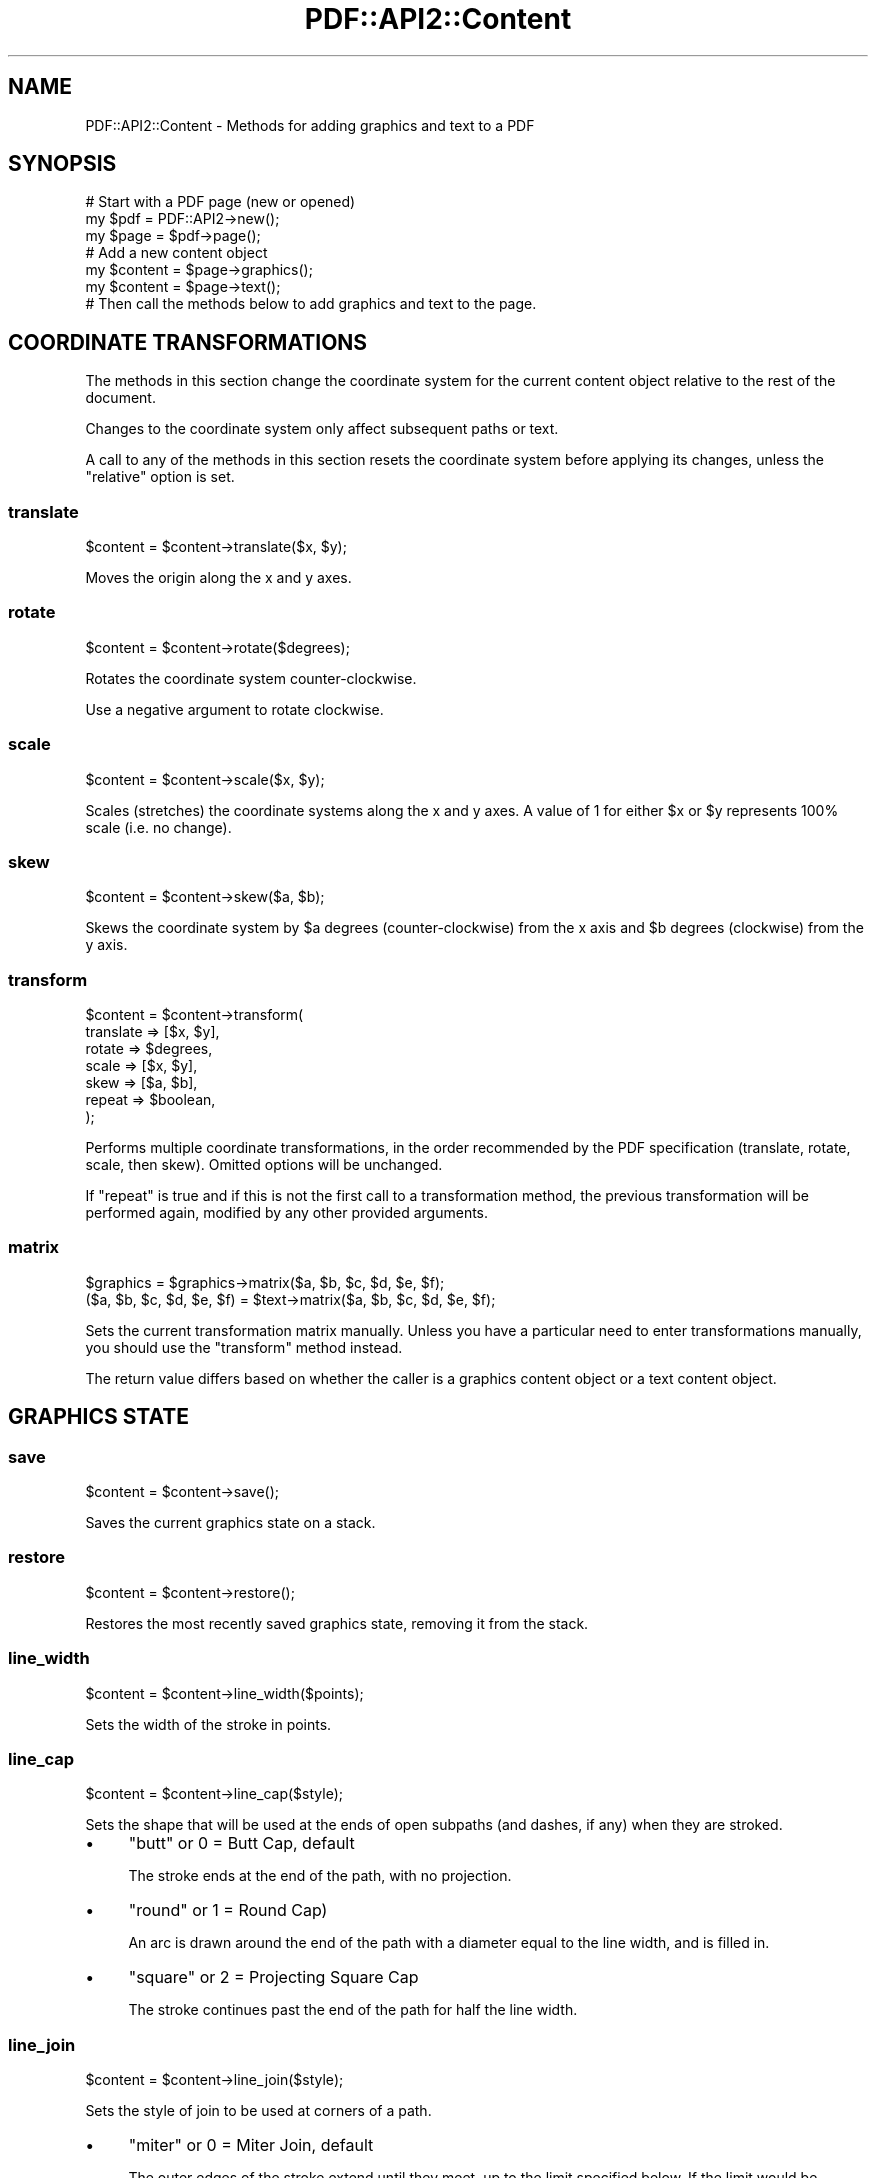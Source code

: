 .\" -*- mode: troff; coding: utf-8 -*-
.\" Automatically generated by Pod::Man 5.0102 (Pod::Simple 3.45)
.\"
.\" Standard preamble:
.\" ========================================================================
.de Sp \" Vertical space (when we can't use .PP)
.if t .sp .5v
.if n .sp
..
.de Vb \" Begin verbatim text
.ft CW
.nf
.ne \\$1
..
.de Ve \" End verbatim text
.ft R
.fi
..
.\" \*(C` and \*(C' are quotes in nroff, nothing in troff, for use with C<>.
.ie n \{\
.    ds C` ""
.    ds C' ""
'br\}
.el\{\
.    ds C`
.    ds C'
'br\}
.\"
.\" Escape single quotes in literal strings from groff's Unicode transform.
.ie \n(.g .ds Aq \(aq
.el       .ds Aq '
.\"
.\" If the F register is >0, we'll generate index entries on stderr for
.\" titles (.TH), headers (.SH), subsections (.SS), items (.Ip), and index
.\" entries marked with X<> in POD.  Of course, you'll have to process the
.\" output yourself in some meaningful fashion.
.\"
.\" Avoid warning from groff about undefined register 'F'.
.de IX
..
.nr rF 0
.if \n(.g .if rF .nr rF 1
.if (\n(rF:(\n(.g==0)) \{\
.    if \nF \{\
.        de IX
.        tm Index:\\$1\t\\n%\t"\\$2"
..
.        if !\nF==2 \{\
.            nr % 0
.            nr F 2
.        \}
.    \}
.\}
.rr rF
.\" ========================================================================
.\"
.IX Title "PDF::API2::Content 3"
.TH PDF::API2::Content 3 2024-05-18 "perl v5.40.0" "User Contributed Perl Documentation"
.\" For nroff, turn off justification.  Always turn off hyphenation; it makes
.\" way too many mistakes in technical documents.
.if n .ad l
.nh
.SH NAME
PDF::API2::Content \- Methods for adding graphics and text to a PDF
.SH SYNOPSIS
.IX Header "SYNOPSIS"
.Vb 3
\&    # Start with a PDF page (new or opened)
\&    my $pdf = PDF::API2\->new();
\&    my $page = $pdf\->page();
\&
\&    # Add a new content object
\&    my $content = $page\->graphics();
\&    my $content = $page\->text();
\&
\&    # Then call the methods below to add graphics and text to the page.
.Ve
.SH "COORDINATE TRANSFORMATIONS"
.IX Header "COORDINATE TRANSFORMATIONS"
The methods in this section change the coordinate system for the current content
object relative to the rest of the document.
.PP
Changes to the coordinate system only affect subsequent paths or text.
.PP
A call to any of the methods in this section resets the coordinate system before
applying its changes, unless the \f(CW\*(C`relative\*(C'\fR option is set.
.SS translate
.IX Subsection "translate"
.Vb 1
\&    $content = $content\->translate($x, $y);
.Ve
.PP
Moves the origin along the x and y axes.
.SS rotate
.IX Subsection "rotate"
.Vb 1
\&    $content = $content\->rotate($degrees);
.Ve
.PP
Rotates the coordinate system counter-clockwise.
.PP
Use a negative argument to rotate clockwise.
.SS scale
.IX Subsection "scale"
.Vb 1
\&    $content = $content\->scale($x, $y);
.Ve
.PP
Scales (stretches) the coordinate systems along the x and y axes.  A value of 1
for either \f(CW$x\fR or \f(CW$y\fR represents 100% scale (i.e. no change).
.SS skew
.IX Subsection "skew"
.Vb 1
\&    $content = $content\->skew($a, $b);
.Ve
.PP
Skews the coordinate system by \f(CW$a\fR degrees (counter-clockwise) from the x axis
and \f(CW$b\fR degrees (clockwise) from the y axis.
.SS transform
.IX Subsection "transform"
.Vb 7
\&    $content = $content\->transform(
\&        translate => [$x, $y],
\&        rotate    => $degrees,
\&        scale     => [$x, $y],
\&        skew      => [$a, $b],
\&        repeat    => $boolean,
\&    );
.Ve
.PP
Performs multiple coordinate transformations, in the order recommended by the
PDF specification (translate, rotate, scale, then skew).  Omitted options will
be unchanged.
.PP
If \f(CW\*(C`repeat\*(C'\fR is true and if this is not the first call to a transformation
method, the previous transformation will be performed again, modified by any
other provided arguments.
.SS matrix
.IX Subsection "matrix"
.Vb 1
\&    $graphics = $graphics\->matrix($a, $b, $c, $d, $e, $f);
\&
\&    ($a, $b, $c, $d, $e, $f) = $text\->matrix($a, $b, $c, $d, $e, $f);
.Ve
.PP
Sets the current transformation matrix manually.  Unless you have a particular
need to enter transformations manually, you should use the \f(CW\*(C`transform\*(C'\fR method
instead.
.PP
The return value differs based on whether the caller is a graphics content
object or a text content object.
.SH "GRAPHICS STATE"
.IX Header "GRAPHICS STATE"
.SS save
.IX Subsection "save"
.Vb 1
\&    $content = $content\->save();
.Ve
.PP
Saves the current graphics state on a stack.
.SS restore
.IX Subsection "restore"
.Vb 1
\&    $content = $content\->restore();
.Ve
.PP
Restores the most recently saved graphics state, removing it from the stack.
.SS line_width
.IX Subsection "line_width"
.Vb 1
\&    $content = $content\->line_width($points);
.Ve
.PP
Sets the width of the stroke in points.
.SS line_cap
.IX Subsection "line_cap"
.Vb 1
\&    $content = $content\->line_cap($style);
.Ve
.PP
Sets the shape that will be used at the ends of open subpaths (and dashes, if
any) when they are stroked.
.IP \(bu 4
"butt" or 0 = Butt Cap, default
.Sp
The stroke ends at the end of the path, with no projection.
.IP \(bu 4
"round" or 1 = Round Cap)
.Sp
An arc is drawn around the end of the path with a diameter equal to the line
width, and is filled in.
.IP \(bu 4
"square" or 2 = Projecting Square Cap
.Sp
The stroke continues past the end of the path for half the line width.
.SS line_join
.IX Subsection "line_join"
.Vb 1
\&    $content = $content\->line_join($style);
.Ve
.PP
Sets the style of join to be used at corners of a path.
.IP \(bu 4
"miter" or 0 = Miter Join, default
.Sp
The outer edges of the stroke extend until they meet, up to the limit specified
below.  If the limit would be surpassed, a bevel join is used instead.
.IP \(bu 4
"round" or 1 = Round Join
.Sp
A circle with a diameter equal to the linewidth is drawn around the corner
point, producing a rounded corner.
.IP \(bu 4
"bevel" or 2 = Bevel Join
.Sp
A triangle is drawn to fill in the notch between the two strokes.
.SS miter_limit
.IX Subsection "miter_limit"
.Vb 1
\&    $content = $content\->miter_limit($ratio);
.Ve
.PP
Sets the miter limit when the line join style is a miter join.
.PP
The \f(CW$ratio\fR is the maximum length of the miter (inner to outer corner) divided
by the line width. Any miter above this ratio will be converted to a bevel
join. The practical effect is that lines meeting at shallow angles are chopped
off instead of producing long pointed corners.
.PP
There is no documented default miter limit.
.SS line_dash_pattern
.IX Subsection "line_dash_pattern"
.Vb 2
\&    # Solid line
\&    $content = $content\->line_dash_pattern();
\&
\&    # Equal length lines and gaps
\&    $content = $content\->line_dash_pattern($length);
\&
\&    # Specified line and gap lengths
\&    $content = $content\->line_dash_pattern($line1, $gap1, $line2, $gap2, ...);
\&
\&    # Offset the starting point
\&    $content = $content\->line_dash_pattern(
\&        pattern => [$line1, $gap1, $line2, $gap2, ...],
\&        offset => $points,
\&    );
.Ve
.PP
Sets the line dash pattern.
.PP
If called without any arguments, a solid line will be drawn.
.PP
If called with one argument, the dashes and gaps will have equal lengths.
.PP
If called with two or more arguments, the arguments represent alternating dash
and gap lengths.
.PP
If called with a hash of arguments, a dash phase may be set, which specifies the
distance into the pattern at which to start the dash.
.SS flatness_tolerance
.IX Subsection "flatness_tolerance"
.Vb 1
\&    $content = $content\->flatness_tolerance($tolerance);
.Ve
.PP
Sets the maximum distance in device pixels between the mathematically correct
path for a curve and an approximation constructed from straight line segments.
.PP
\&\f(CW$tolerance\fR is an integer between 0 and 100, where 0 represents the device's
default flatness tolerance.
.SS egstate
.IX Subsection "egstate"
.Vb 1
\&    $content = $content\->egstate($object);
.Ve
.PP
Adds a PDF::API2::Resource::ExtGState object containing a set of graphics
state parameters.
.SH "PATH CONSTRUCTION (DRAWING)"
.IX Header "PATH CONSTRUCTION (DRAWING)"
Note that paths will not appear until a path painting method is called
("stroke", "fill", or "paint").
.SS move
.IX Subsection "move"
.Vb 1
\&    $content = $content\->move($x, $y);
.Ve
.PP
Starts a new path at the specified coordinates.
.SS line
.IX Subsection "line"
.Vb 1
\&    $content = $content\->line($x, $y);
.Ve
.PP
Extends the path in a line from the current coordinates to the specified
coordinates.
.SS hline
.IX Subsection "hline"
.Vb 1
\&    $content = $content\->hline($x);
.Ve
.PP
Extends the path in a horizontal line from the current position to the specified
x coordinate.
.SS vline
.IX Subsection "vline"
.Vb 1
\&    $content = $content\->vline($x);
.Ve
.PP
Extends the path in a vertical line from the current position to the specified y
coordinate.
.SS polyline
.IX Subsection "polyline"
.Vb 1
\&    $content = $content\->polyline($x1, $y1, $x2, $y2, ...);
.Ve
.PP
Extends the path from the current position in one or more straight lines.
.SS curve
.IX Subsection "curve"
.Vb 1
\&    $content = $content\->curve($cx1, $cy1, $cx2, $cy2, $x, $y);
.Ve
.PP
Extends the path in a curve from the current point to \f(CW\*(C`($x, $y)\*(C'\fR, using the two
specified points to create a cubic Bezier curve.
.SS spline
.IX Subsection "spline"
.Vb 1
\&    $content = $content\->spline($cx1, $cy1, $x, $y);
.Ve
.PP
Extends the path in a curve from the current point to \f(CW\*(C`($x, $y)\*(C'\fR, using the two
specified points to create a spline.
.SS arc
.IX Subsection "arc"
.Vb 1
\&    $content = $content\->arc($x, $y, $major, $minor, $a, $b);
.Ve
.PP
Extends the path along an arc of an ellipse centered at \f(CW\*(C`[$x, $y]\*(C'\fR.  \f(CW$major\fR
and \f(CW$minor\fR represent the axes of the ellipse, and the arc moves from \f(CW$a\fR
degrees to \f(CW$b\fR degrees.
.SS close
.IX Subsection "close"
.Vb 1
\&    $content = $content\->close();
.Ve
.PP
Closes the current path by extending a line from the current position to the
starting position.
.SH "SHAPE CONSTRUCTION (DRAWING)"
.IX Header "SHAPE CONSTRUCTION (DRAWING)"
The following are convenience methods for drawing closed paths.
.PP
Note that shapes will not appear until a path painting method is called
("stroke", "fill", or "paint").
.SS rectangle
.IX Subsection "rectangle"
.Vb 1
\&    $content = $content\->rectangle($x1, $y1, $x2, $y2);
.Ve
.PP
Creates a new rectangle-shaped path, between the two points \f(CW\*(C`[$x1, $y1]\*(C'\fR
and \f(CW\*(C`[$x2, $y2]\*(C'\fR.
.SS circle
.IX Subsection "circle"
.Vb 1
\&    $content = $content\->circle($x, $y, $radius);
.Ve
.PP
Creates a new circular path centered on \f(CW\*(C`[$x, $y]\*(C'\fR with the specified radius.
.SS ellipse
.IX Subsection "ellipse"
.Vb 1
\&    $content = $content\->ellipse($x, $y, $major, $minor);
.Ve
.PP
Creates a new elliptical path centered on \f(CW\*(C`[$x, $y]\*(C'\fR with the specified major
and minor axes.
.SS pie
.IX Subsection "pie"
.Vb 1
\&    $content = $content\->pie($x, $y, $major, $minor, $a, $b);
.Ve
.PP
Creates a new wedge-shaped path from an ellipse centered on \f(CW\*(C`[$x, $y]\*(C'\fR with the
specified major and minor axes, extending from \f(CW$a\fR degrees to \f(CW$b\fR degrees.
.SH "PATH PAINTING (DRAWING)"
.IX Header "PATH PAINTING (DRAWING)"
.SS stroke_color
.IX Subsection "stroke_color"
.Vb 1
\&    $content\->stroke_color($color, @arguments);
.Ve
.PP
Sets the stroke color, which is black by default.
.PP
.Vb 2
\&    # Use a named color
\&    $content\->stroke_color(\*(Aqblue\*(Aq);
\&
\&    # Use an RGB color (start with \*(Aq#\*(Aq)
\&    $content\->stroke_color(\*(Aq#FF0000\*(Aq);
\&
\&    # Use a CMYK color (start with \*(Aq%\*(Aq)
\&    $content\->stroke_color(\*(Aq%FF000000\*(Aq);
\&
\&    # Use a spot color with 100% coverage.
\&    my $spot = $pdf\->colorspace(\*(Aqspot\*(Aq, \*(AqPANTONE Red 032 C\*(Aq, \*(Aq#EF3340\*(Aq);
\&    $content\->stroke_color($spot, 1.0);
.Ve
.PP
RGB and CMYK colors can have one-byte, two-byte, three-byte, or four-byte values
for each color, depending on the level of precision needed.  For instance, cyan
can be given as \f(CW%F000\fR or \f(CW%FFFF000000000000\fR.
.SS fill_color
.IX Subsection "fill_color"
.Vb 1
\&    $content\->fill_color($color, @arguments);
.Ve
.PP
Sets the fill color, which is black by default.  Arguments are the same as in
"stroke_color".
.SS stroke
.IX Subsection "stroke"
.Vb 1
\&    $content = $content\->stroke();
.Ve
.PP
Strokes the current path.
.SS fill
.IX Subsection "fill"
.Vb 1
\&    $content = $content\->fill(rule => $rule);
.Ve
.PP
Fills the current path.
.PP
\&\f(CW$rule\fR describes which areas are filled in when the path intersects with itself.
.IP \(bu 4
nonzero (default)
.Sp
Use the nonzero winding number rule.  This tends to mean that the entire area
enclosed by the path is filled in, with some exceptions depending on the
direction of the path.
.IP \(bu 4
even-odd
.Sp
Use the even-odd rule.  This tends to mean that the presence of fill alternates
each time the path is intersected.
.PP
See PDF specification 1.7 section 8.5.3.3, Filling, for more details.
.SS paint
.IX Subsection "paint"
.Vb 1
\&    $content = $content\->paint(rule => $rule);
.Ve
.PP
Fills and strokes the current path.  \f(CW$rule\fR is as described in "fill".
.SS clip
.IX Subsection "clip"
.Vb 1
\&    $content = $content\->clip(rule => $rule);
.Ve
.PP
Modifies the current clipping path (initially the entire page) by intersecting
it with the current path following the next path-painting command.  \f(CW$rule\fR is
as described in "fill".
.SS end
.IX Subsection "end"
.Vb 1
\&    $content = $content\->end();
.Ve
.PP
Ends the current path without filling or stroking.  This is used primarily for
the side effect of changing the current clipping path.
.SH "EXTERNAL OBJECTS"
.IX Header "EXTERNAL OBJECTS"
.SS object
.IX Subsection "object"
.Vb 1
\&    $content = $content\->object($object, $x, $y, $scale_x, $scale_y);
.Ve
.PP
Places an image or other external object (a.k.a. XObject) on the page in the
specified location.
.PP
If \f(CW$x\fR and \f(CW$y\fR are omitted, the object will be placed at \f(CW\*(C`[0, 0]\*(C'\fR.
.PP
For images, \f(CW$scale_x\fR and \f(CW$scale_y\fR represent the width and height of the
image on the page in points.  If \f(CW$scale_x\fR is omitted, it will default to 72
pixels per inch.  If \f(CW$scale_y\fR is omitted, the image will be scaled
proportionally based on the image dimensions.
.PP
For other external objects, the scale is a multiplier, where 1 (the default)
represents 100% (i.e. no change).
.PP
If coordinate transformations have been made (see Coordinate Transformations
above), the position and scale will be relative to the updated coordinates.
.PP
If no coordinate transformations are needed, this method can be called directly
from the PDF::API2::Page object instead.
.SH "TEXT STATE"
.IX Header "TEXT STATE"
All of the following parameters that take a size are applied before any scaling
takes place, so you don't need to adjust values to counteract scaling.
.SS font
.IX Subsection "font"
.Vb 1
\&    $content = $content\->font($font, $size);
.Ve
.PP
Sets the font and font size.  \f(CW$font\fR is an object created by calling
"font" in PDF::API2 to add the font to the document.
.PP
.Vb 3
\&    my $pdf = PDF::API2\->new();
\&    my $page = $pdf\->page();
\&    my $text = $page\->text();
\&
\&    my $font = $pdf\->font(\*(AqHelvetica\*(Aq);
\&    $text\->font($font, 24);
\&    $text\->position(72, 720);
\&    $text\->text(\*(AqHello, World!\*(Aq);
\&
\&    $pdf\->save(\*(Aqsample.pdf\*(Aq);
.Ve
.SS character_spacing
.IX Subsection "character_spacing"
.Vb 1
\&    $spacing = $content\->character_spacing($spacing);
.Ve
.PP
Sets the spacing between characters.  This is initially zero.
.SS word_spacing
.IX Subsection "word_spacing"
.Vb 1
\&    $spacing = $content\->word_spacing($spacing);
.Ve
.PP
Sets the spacing between words.  This is initially zero (i.e. just the width of
the space).
.PP
Word spacing might only affect simple fonts and composite fonts where the space
character is a single-byte code.  This is a limitation of the PDF specification
at least as of version 1.7 (see section 9.3.3).  It's possible that a later
version of the specification will support word spacing in fonts that use
multi-byte codes.
.SS hscale
.IX Subsection "hscale"
.Vb 1
\&    $scale = $content\->hscale($scale);
.Ve
.PP
Sets/gets the percentage of horizontal text scaling.  Enter a scale greater than
100 to stretch text, less than 100 to squeeze text, or 100 to disable any
existing scaling.
.SS leading
.IX Subsection "leading"
.Vb 1
\&    $leading = $content\->leading($leading);
.Ve
.PP
Sets/gets the text leading, which is the distance between baselines.  This is
initially zero (i.e. the lines will be printed on top of each other).
.SS render
.IX Subsection "render"
.Vb 1
\&    $mode = $content\->render($mode);
.Ve
.PP
Sets the text rendering mode.
.IP \(bu 4
0 = Fill text
.IP \(bu 4
1 = Stroke text (outline)
.IP \(bu 4
2 = Fill, then stroke text
.IP \(bu 4
3 = Neither fill nor stroke text (invisible)
.IP \(bu 4
4 = Fill text and add to path for clipping
.IP \(bu 4
5 = Stroke text and add to path for clipping
.IP \(bu 4
6 = Fill, then stroke text and add to path for clipping
.IP \(bu 4
7 = Add text to path for clipping
.SS rise
.IX Subsection "rise"
.Vb 1
\&    $distance = $content\->rise($distance);
.Ve
.PP
Adjusts the baseline up or down from its current location.  This is initially
zero.
.PP
Use this to create superscripts or subscripts (usually with an adjustment to the
font size as well).
.SH "TEXT PLACEMENT"
.IX Header "TEXT PLACEMENT"
.SS position
.IX Subsection "position"
.Vb 2
\&    # Set
\&    $content = $content\->position($x, $y);
\&
\&    # Get
\&    ($x, $y) = $content\->position();
.Ve
.PP
If called with arguments, moves to the start of the current line of text, offset
by \f(CW$x\fR and \f(CW$y\fR.
.PP
If called without arguments, returns the current position of the cursor (before
the effects of any coordinate transformation methods).
.SS crlf
.IX Subsection "crlf"
.Vb 1
\&    $content = $content\->crlf();
.Ve
.PP
Moves to the start of the next line, based on the "leading" setting.
.PP
If leading isn't set, a default distance of 120% of the font size will be used.
.SS text
.IX Subsection "text"
.Vb 1
\&    my $width = $content\->text($text, %options);
.Ve
.PP
Places text on the page.  Returns the width of the text in points.
.PP
Options:
.IP \(bu 4
align
.Sp
One of \f(CW\*(C`left\*(C'\fR (default), \f(CW\*(C`center\*(C'\fR, or \f(CW\*(C`right\*(C'\fR.  Text will be placed such that
it begins, is centered on, or ends at the current text position, respectively.
.Sp
In each case, the position will then be moved to the end of the text.
.IP \(bu 4
indent
.Sp
Indents the text by the number of points.
.Sp
If \f(CW\*(C`align\*(C'\fR is set to anything other than \f(CW\*(C`left\*(C'\fR, this setting will be ignored.
.IP \(bu 4
underline
.Sp
Underlines the text.  The value may be one of the following:
.RS 4
.IP \(bu 4
auto
.Sp
Determines the underline distance from the text based on the font and font size.
.IP \(bu 4
\&\f(CW$distance\fR
.Sp
Manually set the underline distance in points.  A positive distance moves the
line downward.
.IP \(bu 4
[$distance, \f(CW$thickness\fR, ...]
.Sp
Manually set both the underline distance and line thickness, both in points.
.Sp
Repeat these arguments to include multiple underlines.
.RE
.RS 4
.RE
.SS text_justified
.IX Subsection "text_justified"
.Vb 1
\&    my $width = $content\->text_justified($text, $width, %options);
.Ve
.PP
As \f(CW\*(C`text\*(C'\fR, filling the specified width by adjusting the space between words.
.SS paragraph
.IX Subsection "paragraph"
.Vb 2
\&    # Scalar context
\&    $overflow_text = $content\->paragraph($text, $width, $height, %options);
\&
\&    # Array context
\&    ($overflow, $height) = $content\->paragraph($text, $width, $height, %options);
.Ve
.PP
Fills the rectangle with as much of the provided text as will fit.
.PP
In array context, returns the remaining text (if any) of the positioned text and
the remaining (unused) height.  In scalar context, returns the remaining text
(if any).
.PP
Line spacing follows "leading", if set, or 120% of the font size by default.
.PP
\&\fBOptions\fR
.IP \(bu 4
align
.Sp
Specifies the alignment for each line of text.  May be set to \f(CW\*(C`left\*(C'\fR (default),
\&\f(CW\*(C`center\*(C'\fR, \f(CW\*(C`right\*(C'\fR, or \f(CW\*(C`justified\*(C'\fR.
.IP \(bu 4
align-last
.Sp
Specifies the alignment for the last line of justified text.  May be set to
\&\f(CW\*(C`left\*(C'\fR (default), \f(CW\*(C`center\*(C'\fR, \f(CW\*(C`right\*(C'\fR, or \f(CW\*(C`justified\*(C'\fR.
.IP \(bu 4
underline
.Sp
As described in "text".
.SS text_width
.IX Subsection "text_width"
.Vb 1
\&    my $width = $content\->text_width($line, %overrides);
.Ve
.PP
Returns the width of a line of text based on the current text state attributes.
These can optionally be overridden:
.PP
.Vb 7
\&    my $width = $content\->text_width($line,
\&        font => $font,
\&        size => $size,
\&        character_spacing => $spacing,
\&        word_spacing => $spacing,
\&        hscale => $scale,
\&    );
.Ve
.SH MIGRATION
.IX Header "MIGRATION"
See "MIGRATION" in PDF::API2 for an overview.
.IP transform(%hyphen_prefixed_options); 4
.IX Item "transform(%hyphen_prefixed_options);"
Remove hyphens from option names (\f(CW\*(C`\-translate\*(C'\fR becomes \f(CW\*(C`translate\*(C'\fR, etc.).
.IP transform_rel 4
.IX Item "transform_rel"
Replace with "transform", setting option \f(CW\*(C`repeat\*(C'\fR to true.  Remove
hyphens from the names of other options.
.IP linewidth 4
.IX Item "linewidth"
Replace with "line_width".
.IP linecap 4
.IX Item "linecap"
Replace with "line_cap".
.IP linejoin 4
.IX Item "linejoin"
Replace with "line_join".
.IP meterlimit 4
.IX Item "meterlimit"
.PD 0
.IP miterlimit 4
.IX Item "miterlimit"
.PD
Replace with "miter_limit".
.IP linedash 4
.IX Item "linedash"
Replace with "line_dash_pattern".  Remove hyphens from option names.  Rename
\&\f(CW\*(C`\-shift\*(C'\fR to \f(CW\*(C`offset\*(C'\fR.
.IP flatness 4
.IX Item "flatness"
Replace with "flatness_tolerance".
.IP poly 4
.IX Item "poly"
Replace with "move" (first two arguments) and "polyline" (remaining
arguments).
.IP endpath 4
.IX Item "endpath"
Replace with "end".
.IP rect 4
.IX Item "rect"
Replace with "rectangle", converting the \f(CW$w\fR (third) and \f(CW$h\fR (fourth)
arguments to the X and Y values of the upper-right corner:
.Sp
.Vb 2
\&    # Old
\&    $content\->rect($x, $y, $w, $h);
\&
\&    # New
\&    $content\->rectangle($x, $y, $x + $w, $y + $h);
.Ve
.IP rectxy 4
.IX Item "rectxy"
Replace with "rectangle".
.IP \fBfill\fR\|(1) 4
.IX Item "fill"
Replace with \f(CW\*(C`$content\->fill(rule => \*(Aqeven\-odd\*(Aq)\*(C'\fR.
.IP fillstroke 4
.IX Item "fillstroke"
Replace with "paint".
.IP \fBclip\fR\|(1) 4
.IX Item "clip"
Replace with \f(CW\*(C`$content\->clip(rule => \*(Aqeven\-odd\*(Aq)\*(C'\fR.
.IP image 4
.IX Item "image"
.PD 0
.IP formimage 4
.IX Item "formimage"
.PD
Replace with "object".
.IP charspace 4
.IX Item "charspace"
Replace with "character_spacing".
.IP wordspace 4
.IX Item "wordspace"
Replace with "word_spacing".
.IP hspace 4
.IX Item "hspace"
Replace with "hscale".
.IP lead 4
.IX Item "lead"
Replace with "leading".
.IP distance 4
.IX Item "distance"
Replace with "position".
.IP cr 4
.IX Item "cr"
Replace with either "position" (if called with arguments) or "crlf" (if
called without arguments).
.IP nl 4
.IX Item "nl"
Replace with "crlf".
.IP text(%hyphen_prefixed_options) 4
.IX Item "text(%hyphen_prefixed_options)"
Remove initial hyphens from option names.
.IP text_center 4
.IX Item "text_center"
Replace with "text", setting \f(CW\*(C`align\*(C'\fR to \f(CW\*(C`center\*(C'\fR.
.IP text_right 4
.IX Item "text_right"
Replace with "text", setting \f(CW\*(C`align\*(C'\fR to \f(CW\*(C`right\*(C'\fR.
.IP paragraph(%hyphen_prefixed_options) 4
.IX Item "paragraph(%hyphen_prefixed_options)"
Remove initial hyphens from option names.  \f(CW\*(C`\-align\-last\*(C'\fR becomes \f(CW\*(C`align\-last\*(C'\fR.
.IP section 4
.IX Item "section"
.PD 0
.IP paragraphs 4
.IX Item "paragraphs"
.PD
Replace with "paragraph".
.IP advancewidth 4
.IX Item "advancewidth"
Replace with "text_width".
